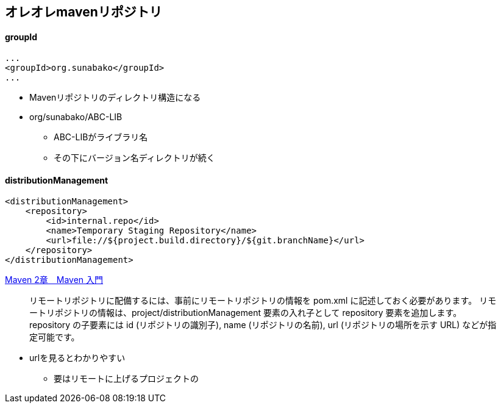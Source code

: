 == オレオレmavenリポジトリ

==== groupId

----
...
<groupId>org.sunabako</groupId>
...
----

* Mavenリポジトリのディレクトリ構造になる
* org/sunabako/ABC-LIB
** ABC-LIBがライブラリ名
** その下にバージョン名ディレクトリが続く


==== distributionManagement

----
<distributionManagement>
    <repository>
        <id>internal.repo</id>
        <name>Temporary Staging Repository</name>
        <url>file://${project.build.directory}/${git.branchName}</url>
    </repository>
</distributionManagement>
----


https://www.techscore.com/tech/Java/ApacheJakarta/Maven/2-4/[Maven 2章　Maven 入門]

> リモートリポジトリに配備するには、事前にリモートリポジトリの情報を pom.xml に記述しておく必要があります。
> リモートリポジトリの情報は、project/distributionManagement 要素の入れ子として repository 要素を追加します。 repository の子要素には id (リポジトリの識別子), name (リポジトリの名前), url (リポジトリの場所を示す URL) などが指定可能です。

* urlを見るとわかりやすい
** 要はリモートに上げるプロジェクトの
